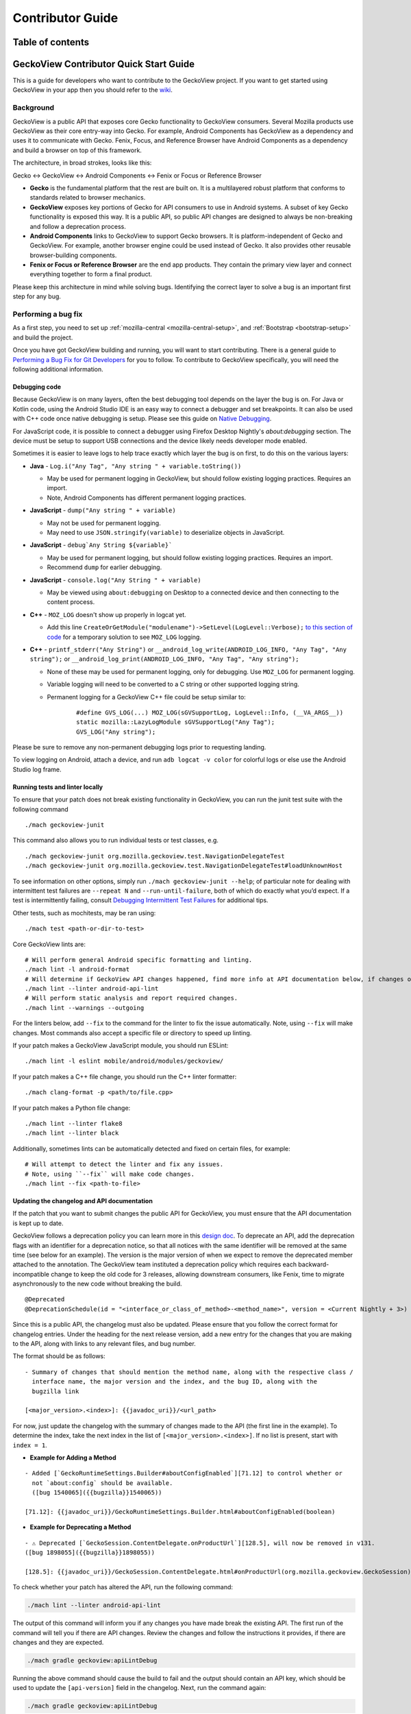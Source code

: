 .. -*- Mode: rst; fill-column: 80; -*-

.. _geckoview-contributor-guide:

=================
Contributor Guide
=================

Table of contents
=================

.. contents:: :local:

GeckoView Contributor Quick Start Guide
=======================================

This is a guide for developers who want to contribute to the GeckoView
project. If you want to get started using GeckoView in your app then you
should refer to the
`wiki <https://wiki.mozilla.org/Mobile/GeckoView#Get_Started>`_.

Background
-----------
GeckoView is a public API that exposes core Gecko functionality to GeckoView consumers.
Several Mozilla products use GeckoView as their core entry-way into Gecko. For example,
Android Components has GeckoView as a dependency and uses it to communicate with Gecko.
Fenix, Focus, and Reference Browser have Android Components as a dependency and build a browser
on top of this framework.

The architecture, in broad strokes, looks like this:

Gecko <-> GeckoView <-> Android Components <-> Fenix or Focus or Reference Browser

*   **Gecko** is the fundamental platform that the rest are built on. It is a multilayered robust platform that conforms to standards related to browser mechanics.
*   **GeckoView** exposes key portions of Gecko for API consumers to use in Android systems. A subset of key Gecko functionality is exposed this way. It is a public API, so public API changes are designed to always be non-breaking and follow a deprecation process.
*   **Android Components** links to GeckoView to support Gecko browsers. It is platform-independent of Gecko and GeckoView. For example, another browser engine could be used instead of Gecko. It also provides other reusable browser-building components.
*   **Fenix or Focus or Reference Browser** are the end app products. They contain the primary view layer and connect everything together to form a final product.

Please keep this architecture in mind while solving bugs. Identifying the correct layer to solve a bug is an important first step for any bug.

Performing a bug fix
--------------------

As a first step, you need to set up :ref:`mozilla-central <mozilla-central-setup>`,
and :ref:`Bootstrap <bootstrap-setup>` and build the project.

Once you have got GeckoView building and running, you will want to start
contributing. There is a general guide to `Performing a Bug Fix for Git
Developers <contributing-to-mc.html>`_ for you to follow. To contribute to
GeckoView specifically, you will need the following additional
information.

Debugging code
~~~~~~~~~~~~~~~~~~~~
Because GeckoView is on many layers, often the best debugging tool depends on the layer the bug is on.
For Java or Kotlin code, using the Android Studio IDE is an easy way to connect a debugger and set breakpoints. It can
also be used with C++ code once native debugging is setup. Please see this guide on `Native Debugging <native-debugging.html>`_.

For JavaScript code, it is possible to connect a debugger using Firefox Desktop Nightly's `about:debugging` section. The device must be setup to support
USB connections and the device likely needs developer mode enabled.

Sometimes it is easier to leave logs to help trace exactly which layer the bug is on first, to do this on the various layers:

* **Java** - ``Log.i("Any Tag", "Any string " + variable.toString())``

  * May be used for permanent logging in GeckoView, but should follow existing logging practices. Requires an import.

  * Note, Android Components has different permanent logging practices.

* **JavaScript** - ``dump("Any string " + variable)``

  * May not be used for permanent logging.

  * May need to use ``JSON.stringify(variable)`` to deserialize objects in JavaScript.

* **JavaScript** - ``debug`Any String ${variable}```

  * May be used for permanent logging, but should follow existing logging practices. Requires an import.

  * Recommend ``dump`` for earlier debugging.

* **JavaScript** - ``console.log("Any String " + variable)``

  * May be viewed using ``about:debugging`` on Desktop to a connected device and then connecting to the content process.

* **C++** - ``MOZ_LOG`` doesn't show up properly in logcat yet.

  * Add this line ``CreateOrGetModule("modulename")->SetLevel(LogLevel::Verbose);`` `to this section of code <https://searchfox.org/mozilla-central/rev/1f46481d6c16f27c989e72b898fd1fddce9f445f/xpcom/base/Logging.cpp#416>`_ for a temporary solution to see ``MOZ_LOG`` logging.

* **C++** - ``printf_stderr("Any String")`` or ``__android_log_write(ANDROID_LOG_INFO, "Any Tag", "Any string");`` or ``__android_log_print(ANDROID_LOG_INFO, "Any Tag", "Any string");``

  * None of these may be used for permanent logging, only for debugging. Use ``MOZ_LOG`` for permanent logging.

  * Variable logging will need to be converted to a C string or other supported logging string.

  * Permanent logging for a GeckoView C++ file could be setup similar to:

      ::

          #define GVS_LOG(...) MOZ_LOG(sGVSupportLog, LogLevel::Info, (__VA_ARGS__))
          static mozilla::LazyLogModule sGVSupportLog("Any Tag");
          GVS_LOG("Any string");

Please be sure to remove any non-permanent debugging logs prior to requesting landing.

To view logging on Android, attach a device, and run ``adb logcat -v color`` for colorful logs or else use the Android Studio log frame.

Running tests and linter locally
~~~~~~~~~~~~~~~~~~~~~~~~~~~~~~~~

To ensure that your patch does not break existing functionality in
GeckoView, you can run the junit test suite with the following command

::

   ./mach geckoview-junit

This command also allows you to run individual tests or test classes,
e.g.

::

   ./mach geckoview-junit org.mozilla.geckoview.test.NavigationDelegateTest
   ./mach geckoview-junit org.mozilla.geckoview.test.NavigationDelegateTest#loadUnknownHost

To see information on other options, simply run
``./mach geckoview-junit --help``; of particular note for dealing with
intermittent test failures are ``--repeat N`` and
``--run-until-failure``, both of which do exactly what you’d expect.
If a test is intermittently failing, consult `Debugging Intermittent Test Failures </devtools/tests/debugging-intermittents.html>`_ for additional tips.

Other tests, such as mochitests, may be ran using:

::

   ./mach test <path-or-dir-to-test>


Core GeckoView lints are:

::

   # Will perform general Android specific formatting and linting.
   ./mach lint -l android-format
   # Will determine if GeckoView API changes happened, find more info at API documentation below, if changes occurred.
   ./mach lint --linter android-api-lint
   # Will perform static analysis and report required changes.
   ./mach lint --warnings --outgoing

For the linters below, add ``--fix`` to the command for the linter to fix the issue automatically.
Note, using ``--fix`` will make changes. Most commands also accept a specific file or directory to
speed up linting.

If your patch makes a GeckoView JavaScript module, you should run ESLint:

::

   ./mach lint -l eslint mobile/android/modules/geckoview/

If your patch makes a C++ file change, you should run the C++ linter formatter:

::

   ./mach clang-format -p <path/to/file.cpp>


If your patch makes a Python file change:

::

   ./mach lint --linter flake8
   ./mach lint --linter black


Additionally, sometimes lints can be automatically detected and fixed on certain files, for example:

::

   # Will attempt to detect the linter and fix any issues.
   # Note, using ``--fix`` will make code changes.
   ./mach lint --fix <path-to-file>


Updating the changelog and API documentation
~~~~~~~~~~~~~~~~~~~~~~~~~~~~~~~~~~~~~~~~~~~~

If the patch that you want to submit changes the public API for
GeckoView, you must ensure that the API documentation is kept up to
date.

GeckoView follows a deprecation policy you can learn more in this
`design doc <https://firefox-source-docs.mozilla.org/mobile/android/geckoview/design/breaking-changes.html>`_.
To deprecate an API, add the deprecation flags with an identifier for a
deprecation notice, so that all notices with the same identifier will
be removed at the same time (see below for an example). The version is the major version of when
we expect to remove the deprecated member attached to the annotation.
The GeckoView team instituted a deprecation policy which requires each
backward-incompatible change to keep the old code for 3 releases,
allowing downstream consumers, like Fenix, time to migrate asynchronously
to the new code without breaking the build.

::

    @Deprecated
    @DeprecationSchedule(id = "<interface_or_class_of_method>-<method_name>", version = <Current Nightly + 3>)

Since this is a public API, the changelog must also be updated. Please ensure that you
follow the correct format for changelog entries. Under the heading for
the next release version, add a new entry for the changes that you are
making to the API, along with links to any relevant files, and bug
number.

The format should be as follows:

::

   - Summary of changes that should mention the method name, along with the respective class /
     interface name, the major version and the index, and the bug ID, along with the
     bugzilla link

   [<major_version>.<index>]: {{javadoc_uri}}/<url_path>

For now, just update the changelog with the summary of changes made to the API (the first line in the example).
To determine the index, take the next index in the list of
``[<major_version>.<index>]``. If no list is present, start with ``index = 1``.


- **Example for Adding a Method**

::

   - Added [`GeckoRuntimeSettings.Builder#aboutConfigEnabled`][71.12] to control whether or
     not `about:config` should be available.
     ([bug 1540065]({{bugzilla}}1540065))

   [71.12]: {{javadoc_uri}}/GeckoRuntimeSettings.Builder.html#aboutConfigEnabled(boolean)


- **Example for Deprecating a Method**

::

   - ⚠️ Deprecated [`GeckoSession.ContentDelegate.onProductUrl`][128.5], will now be removed in v131.
   ([bug 1898055]({{bugzilla}}1898055))

   [128.5]: {{javadoc_uri}}/GeckoSession.ContentDelegate.html#onProductUrl(org.mozilla.geckoview.GeckoSession)

To check whether your patch has altered the API, run the following
command:

.. code:: bash

   ./mach lint --linter android-api-lint

The output of this command will inform you if any changes you have made
break the existing API. The first run of the command will tell you if there are API changes.
Review the changes and follow the instructions it provides, if there are changes and they are
expected.

.. code:: bash

    ./mach gradle geckoview:apiLintDebug

Running the above command should cause the build to fail and the output should contain an API key,
which should be used to update the ``[api-version]`` field in the changelog. Next, run the command
again:

.. code:: bash

    ./mach gradle geckoview:apiLintDebug

The build should pass this time, and an api.txt file will be generated for the changes. Next, follow
the next command to double check that the changes made do not break the existing API:

.. code:: bash

    ./mach lint --linter android-api-lint

If an API is deprecated, file a follow-up bug or leave the bug open by
adding the keyword `leave-open` to remove and clean up the deprecated
API for the version it is to be removed on. Also, ensure that running the previous two commands
has changed the javadoc of the deprecated method to indicate that the method has been scheduled
for deprecation. If not, ensure to do this manually.

A special situation is when a patch changing the API may need to be uplifted to an earlier
branch of mozilla-central, for example, to the beta channel. To do this, follow the usual uplift
steps and make a version of the patch for uplift that is graphed onto the new target branch and
rerun the API linter commands.

Next, we will create the JavaDoc locally:

Creating JavaDoc Locally
~~~~~~~~~~~~~~~~~~~~~~~~~~~~~~~~~~~~~~~~~~~~
.. note::
    Make sure that the API version is updated in the changelog and that the summary of changes
    made to the API in the changelog are made correctly. Otherwise, this step won't work.

GeckoView is a public API, so well maintained javadoc is an important practice. To create the
javadoc locally, we use the following command:

.. code:: bash

   ./mach gradle geckoview:javadocWithGeckoBinariesDebug


To view the javadoc locally, choose one of the two options:

- Navigate to
  ``<mozilla-central root>/<build architecture>/gradle/build/mobile/android/geckoview/docs/javadoc/withGeckoBinaries-debug``

- In your ``mozilla-unified`` directory, type the following command:

  .. code:: bash

     find . -name withGeckoBinaries-debug

  This should return the relative path of the local javadoc.

  As an example, the output could be this:

  .. code:: bash

      mozilla-unified/objdir-frontend/gradle/build/mobile/android/geckoview/docs/javadoc/withGeckoBinaries-debug

  Then, use the following command to go into the directory of the local javadoc:

  .. code:: bash

     cd path_of_javadoc_from_above

Now, we want to launch a local web server. To launch locally, use any web server, for example:

.. code:: bash

   python3 -m http.server 8000


In this example, navigate to the web docs via ``http://localhost:8000/org/mozilla/geckoview/``.

.. note::
    If you get a 404 error, please ensure that you have navigated to the correct directory and try
    launching the web server again.

Then, look for the changed method in the list displayed on the webpage and click into it.

In the changelog, under the list of summaries for the major version, there should be a list of
URLs for the changed methods. Add a new entry for the next index (keeping the major version
the same). Then, in the local web server, copy everything after ``.../org/mozilla/geckoview/``.
Fill in the entry by doing ``{{javadoc_uri}}/<paste_the_copied_text>``. See the example above
for reference.

Submitting to the ``try`` server
~~~~~~~~~~~~~~~~~~~~~~~~~~~~~~~~

It is advisable to run your tests before submitting your patch. You can
do this using Mozilla’s ``try`` server. To submit a GeckoView patch to
``try`` before submitting it for review, type:

.. code:: bash

   ./mach try --preset android-geckoview

This will automatically run critical tests from the GeckoView test suite. If your patch
passes on ``try`` you can be (fairly) confident that it will land successfully
after review.

Failures on ``try`` will show up with the test name highlighted in orange. Select the test to find out more.
Intermittent failures occasionally occur due to issues with the test harness. Retriggering the test is a good way
to confirm it is an intermittent failure and not due to the patch. Usually there will also be a bug number with
a portion of the stack trace as well for documented intermittent failures.
See `Intermittent Test Failures </devtools/tests/debugging-intermittents.html>`_ for more information.

To debug failures on try, it is always a good idea to check the logcat. To do this, select the individual test,
select "Artifacts and Debugging" and then open the log from "logcat-emulator-5554.log".

Tagging a reviewer
~~~~~~~~~~~~~~~~~~

When submitting a patch to Phabricator, if you know who you want to
review your patch, put their Phabricator handle against the
``reviewers`` field.

If you don’t know who to tag for a review in the Phabricator submission
message, leave the field blank and, after submission, follow the link to
the patch in Phabricator and scroll to the bottom of the screen until
you see the comment box.

- Select the ``Add Action`` drop down and pick the ``Change Reviewers`` option.
- In the presented box, add ``geckoview-reviewers``. Selecting this group as the reviewer will notify all the members of the GeckoView team there is a patch to review.
- Click ``Submit`` to submit the reviewer change request.


GeckoView, Android Components, Fenix, Focus, and Reference Browser Dependency Substitution
~~~~~~~~~~~~~~~~~~~~~~~~~~~~~~~~~~~~~~~~~~~~~~~~~~~~~~~~~~~~~~~~~~~~~~~~~~~~~~~~~~~~~~~~~~~~
Internal product dependency substitution is handled automatically in mozilla-central on full builds. When building, the substitution
into these other products will happen automatically after `./mach build` is ran. However, in artifact builds, changes in
Gecko or GeckoView will not consistently be reflected. If making changes to Gecko or GeckoView, it is **strongly** recommended
to only use full builds as changes in Gecko or GeckoView may not be reflected when using artifact builds.

Include GeckoView as a dependency
---------------------------------

If you want to include a development version of GeckoView as a
dependency inside another app, you must link to a local copy. There are
several ways to achieve this, but the preferred way is to use Gradle’s
*dependency substitution* mechanism, for which there is first-class
support in ``mozilla-central`` and a pattern throughout Mozilla’s
GeckoView-consuming ecosystem.

The good news is that ``mach build`` produces everything you need, so
that after the configuration below, you should find that the following
commands rebuild your local GeckoView and then consume your local
version in the downstream project.

.. code:: sh

   cd /path/to/mozilla-central && ./mach build
   cd /path/to/project && ./gradlew assembleDebug

**Be sure that your ``mozconfig`` specifies the correct ``--target``
argument for your target device.** Many projects use “ABI splitting” to
include only the target device’s native code libraries in APKs deployed
to the device. On x86-64 and aarch64 devices, this can result in
GeckoView failing to find any libraries, because valid x86 and ARM
libraries were not included in a deployed APK. Avoid this by setting
``--target`` to the exact ABI that your device supports.

Dependency substituting your local GeckoView into a non-Mozilla project
~~~~~~~~~~~~~~~~~~~~~~~~~~~~~~~~~~~~~~~~~~~~~~~~~~~~~~~~~~~~~~~~~~~~~~~

In projects that don’t have first-class support for dependency
substitution already, you can do the substitution yourself. See the
documentation in
`substitue-local-geckoview.gradle <https://hg.mozilla.org/mozilla-central/file/tip/substitute-local-geckoview.gradle>`_,
but roughly: in each Gradle project that consumes GeckoView, i.e., in
each ``build.gradle`` with a
``dependencies { ... 'org.mozilla.geckoview:geckoview-...' }`` block,
include lines like:

.. code:: groovy

   ext.topsrcdir = "/path/to/mozilla-central"
   ext.topobjdir = "/path/to/object-directory" // Optional.
   apply from: "${topsrcdir}/substitute-local-geckoview.gradle"

**Remember to remove the lines from all ``build.gradle`` files when you
want to return to using the published GeckoView builds!**

Next Steps
----------

-  Get started with `Native Debugging for Android <native-debugging.html>`_

.. |alt text| image:: ../assets/DisableInstantRun.png
.. |alt text 1| image:: ../assets/GeckoViewStructure.png
